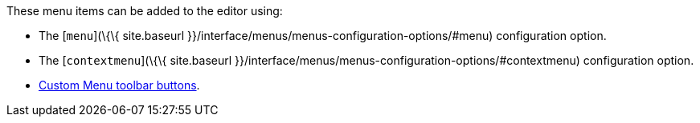 These menu items can be added to the editor using:

* The [`+menu+`](\{\{ site.baseurl }}/interface/menus/menus-configuration-options/#menu) configuration option.
* The [`+contextmenu+`](\{\{ site.baseurl }}/interface/menus/menus-configuration-options/#contextmenu) configuration option.
* link:{baseurl}/how-to-guides/creating-custom-ui-components/toolbar-buttons/custom-menu-toolbar-button/[Custom Menu toolbar buttons].
